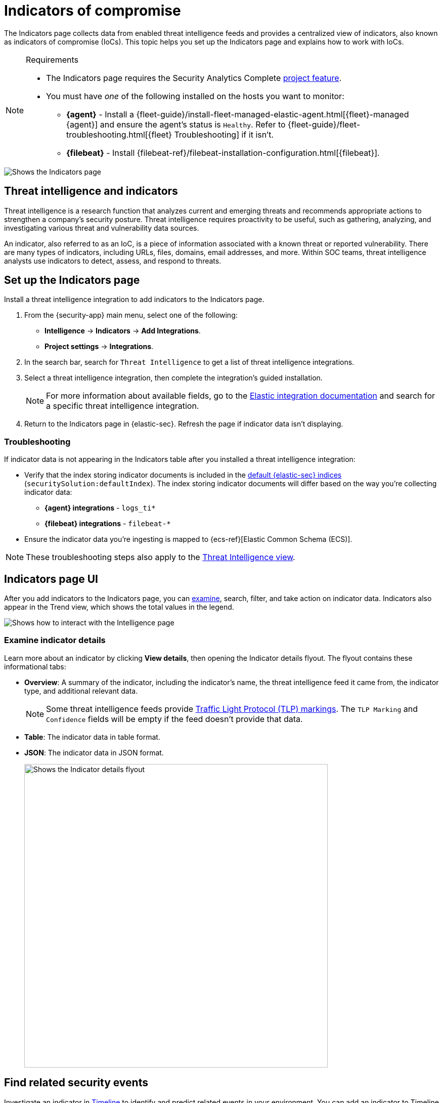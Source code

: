[[security-indicators-of-compromise]]
= Indicators of compromise

// :description: Set up the Indicators page to detect, analyze, and respond to threats.
// :keywords: serverless, security, how-to, analyze, manage


The Indicators page collects data from enabled threat intelligence feeds and provides a centralized view of indicators, also known as indicators of compromise (IoCs). This topic helps you set up the Indicators page and explains how to work with IoCs.

.Requirements
[NOTE]
====
* The Indicators page requires the Security Analytics Complete <<elasticsearch-manage-project,project feature>>.
* You must have _one_ of the following installed on the hosts you want to monitor:
+
** **{agent}** - Install a {fleet-guide}/install-fleet-managed-elastic-agent.html[{fleet}-managed {agent}] and ensure the agent's status is `Healthy`. Refer to {fleet-guide}/fleet-troubleshooting.html[{fleet} Troubleshooting] if it isn't.
** **{filebeat}** - Install {filebeat-ref}/filebeat-installation-configuration.html[{filebeat}].
====

[role="screenshot"]
image::images/indicators-of-compromise/-cases-indicators-table.png[Shows the Indicators page]

[discrete]
[[ti-indicators]]
== Threat intelligence and indicators

Threat intelligence is a research function that analyzes current and emerging threats and recommends appropriate actions to strengthen a company's security posture. Threat intelligence requires proactivity to be useful, such as gathering, analyzing, and investigating various threat and vulnerability data sources.

An indicator, also referred to as an IoC, is a piece of information associated with a known threat or reported vulnerability. There are many types of indicators, including URLs, files, domains, email addresses, and more. Within SOC teams, threat intelligence analysts use indicators to detect, assess, and respond to threats.

[discrete]
[[setup-indicators-page]]
== Set up the Indicators page

Install a threat intelligence integration to add indicators to the Indicators page.

. From the {security-app} main menu, select one of the following:
+
** **Intelligence** → **Indicators** → **Add Integrations**.
** **Project settings** → **Integrations**.
. In the search bar, search for `Threat Intelligence` to get a list of threat intelligence integrations.
. Select a threat intelligence integration, then complete the integration's guided installation.
+
[NOTE]
====
For more information about available fields, go to the https://docs.elastic.co/integrations[Elastic integration documentation] and search for a specific threat intelligence integration.
====
. Return to the Indicators page in {elastic-sec}. Refresh the page if indicator data isn't displaying.

[discrete]
[[troubleshoot-indicators-page]]
=== Troubleshooting

If indicator data is not appearing in the Indicators table after you installed a threat intelligence integration:

* Verify that the index storing indicator documents is included in the <<update-sec-indices,default {elastic-sec} indices>> (`securitySolution:defaultIndex`). The index storing indicator documents will differ based on the way you're collecting indicator data:
+
** **{agent} integrations** - `logs_ti*`
** **{filebeat} integrations** - `filebeat-*`
* Ensure the indicator data you're ingesting is mapped to {ecs-ref}[Elastic Common Schema (ECS)].

[NOTE]
====
These troubleshooting steps also apply to the <<security-threat-intelligence,Threat Intelligence view>>.
====

[discrete]
[[intelligence-page-ui]]
== Indicators page UI

After you add indicators to the Indicators page, you can <<examine-indicator-details,examine>>, search, filter, and take action on indicator data. Indicators also appear in the Trend view, which shows the total values in the legend.

[role="screenshot"]
image::images/indicators-of-compromise/-cases-interact-with-indicators-table.gif[Shows how to interact with the Intelligence page]

[discrete]
[[examine-indicator-details]]
=== Examine indicator details

Learn more about an indicator by clicking **View details**, then opening the Indicator details flyout. The flyout contains these informational tabs:

* **Overview**: A summary of the indicator, including the indicator's name, the threat intelligence feed it came from, the indicator type, and additional relevant data.
+
[NOTE]
====
Some threat intelligence feeds provide  https://www.cisa.gov/tlp#:~:text=Introduction,shared%20with%20the%20appropriate%20audience[Traffic Light Protocol (TLP) markings]. The `TLP Marking` and `Confidence` fields will be empty if the feed doesn't provide that data.
====
* **Table**: The indicator data in table format.
* **JSON**: The indicator data in JSON format.
+
[role="screenshot"]
image::images/indicators-of-compromise/-cases-indicator-details-flyout.png[Shows the Indicator details flyout, 600]

[discrete]
[[find-related-sec-events]]
== Find related security events

Investigate an indicator in <<security-timelines-ui,Timeline>> to identify and predict related events in your environment. You can add an indicator to Timeline from the Indicators table or the Indicator details flyout.

[role="screenshot"]
image::images/indicators-of-compromise/-cases-indicator-query-timeline.png[Shows the results of an indicator being investigated in Timeline]

When you add an indicator to Timeline, a new Timeline opens with an auto-generated KQL query. The query contains the indicator field-value pair that you selected plus the field-value pair of the automatically mapped source event. By default, the query's time range is set to seven days before and after the indicator's `timestamp`.

[discrete]
[[example-indicator-timeline]]
=== Example indicator Timeline investigation

The following image shows a file hash indictor being investigated in Timeline. The indicator field-value pair is:

`threat.indicator.file.hash.sha256 : 116dd9071887611c19c24aedde270285a4cf97157b846e6343407cf3bcec115a`

[role="screenshot"]
image::images/indicators-of-compromise/-cases-indicator-in-timeline.png[Shows the results of an indicator being investigated in Timeline]

The auto-generated query contains the indicator field-value pair (mentioned previously) and the auto-mapped source event field-value pair, which is:

`file.hash.sha256 : 116dd9071887611c19c24aedde270285a4cf97157b846e6343407cf3bcec115a`

The query results show an alert with a matching `file.hash.sha256` field value, which may indicate suspicious or malicious activity in the environment.

[discrete]
[[attach-indicator-to-case]]
== Attach indicators to cases

Attaching indicators to cases provides more context and available actions for your investigations. This feature allows you to easily share or escalate threat intelligence to other teams.

To add indicators to cases:

. From the Indicators table, click the **More actions** (image:images/icons/boxesHorizontal.svg[More actions]) menu. Alternatively, open an indicator's details, then select **Take action**.
. Select one of the following:
+
** **Add to existing case**: From the **Select case** dialog box, select the case to which you want to attach the indicator.
** **Add to new case**: Configure the case details. Refer to <<cases-ui-open,Open a new case>> to learn more about opening a new case.
+
The indicator is added to the case as a new comment.

[role="screenshot"]
image::images/indicators-of-compromise/-cases-indicator-added-to-case.png[An indicator attached to a case]

[discrete]
[[review-indicator-in-case]]
=== Review indicator details in cases

When you attach an indicator to a case, the indicator is added as a new comment with the following details:

* **Indicator name**: Click the linked name to open the Indicator details flyout, which contains the following tabs:
+
** **Overview**: A summary of the threat indicator, including its name and type, which threat intelligence feed it came from, and additional relevant data.
+
[NOTE]
====
Some threat intelligence feeds provide  https://www.cisa.gov/tlp#:~:text=Introduction,shared%20with%20the%20appropriate%20audience[Traffic Light Protocol (TLP) markings]. The `TLP Marking` and `Confidence` fields will be empty if the feed doesn't provide that data.
====
** **Table**: The indicator data in table format.
** **JSON**: The indicator data in JSON format.
* **Feed name**: The threat feed from which the indicator was ingested.
* **Indicator type**: The indicator type, for example, `file` or `.exe`.

[discrete]
[[delete-indicator-from-case]]
=== Remove indicators from cases

To remove an indicator attached to a case, click the **More actions** (image:images/icons/boxesHorizontal.svg[More actions]) menu → **Delete attachment** in the case comment.

[role="screenshot"]
image::images/indicators-of-compromise/-cases-remove-indicator.png[Removing an indicator from a case]

[discrete]
[[add-indicator-to-blocklist]]
== Use data from indicators to expand the blocklist

Add indicator values to the <<security-blocklist,blocklist>> to prevent selected applications from running on your hosts. You can use MD5, SHA-1, or SHA-256 hash values from `file` type indicators.

You can add indicator values to the blocklist from the Indicators table or the Indicator details flyout. From the Indicators table, select the **More actions** (image:images/icons/boxesHorizontal.svg[More actions]) menu → **Add blocklist entry**.  Alternatively, open an indicator's details, then select the **Take action** menu → **Add blocklist entry**.

[NOTE]
====
Refer to <<security-blocklist,Blocklist>> for more information about blocklist entries.
====

